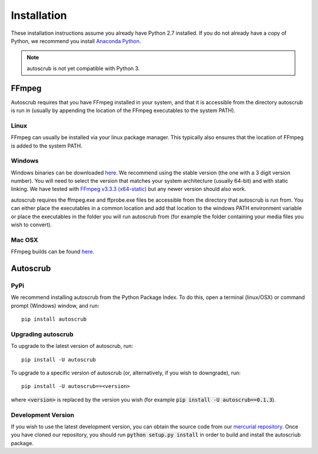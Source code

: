 ************
Installation
************
These installation instructions assume you already have Python 2.7 installed. If you do not already have a copy of Python, we recommend you install `Anaconda Python`_. 

.. note:: autoscrub is not yet compatible with Python 3.  

.. _`Anaconda Python`: https://www.continuum.io/downloads

======
FFmpeg
======

Autoscrub requires that you have FFmpeg installed in your system, and that it is accessible from the directory autoscrub is run in (usually by appending the location of the FFmpeg executables to the system PATH). 

-----
Linux
-----

FFmpeg can usually be installed via your linux package manager. This typically also ensures that the location of FFmpeg is added to the system PATH.

-------
Windows
-------

Windows binaries can be downloaded `here`__. We recommend using the stable version (the one with a 3 digit version number). You will need to select the version that matches your system architecture (usually 64-bit) and with static linking. We have tested with `FFmpeg v3.3.3 (x64-static)`_ but any newer version should also work.

autoscrub requires the ffmpeg.exe and ffprobe.exe files be accessible from the directory that autoscrub is run from. You can either place the executables in a common location and add that location to the windows PATH environment variable or place the executables in the folder you will run autoscrub from (for example the folder containing your media files you wish to convert).

.. __: https://ffmpeg.zeranoe.com/builds/
.. _`FFmpeg v3.3.3 (x64-static)`: https://ffmpeg.zeranoe.com/builds/win64/static/ffmpeg-3.3.3-win64-static.zip


-------
Mac OSX
-------
FFmpeg builds can be found `here`__.

.. __: https://www.ffmpeg.org/download.html#build-mac

=========
Autoscrub
=========

----
PyPi
----
We recommend installing autoscrub from the Python Package Index. To do this, open a terminal (linux/OSX) or command prompt (Windows) window, and run::

    pip install autoscrub
    
-------------------
Upgrading autoscrub
-------------------

To upgrade to the latest version of autoscrub, run::

    pip install -U autoscrub
    
To upgrade to a specific version of autoscrub (or, alternatively, if you wish to downgrade), run::

    pip install -U autoscrub==<version>
    
where :code:`<version>` is replaced by the version you wish (for example :code:`pip install -U autoscrub==0.1.3`).

-------------------
Development Version
-------------------

If you wish to use the latest development version, you can obtain the source code from our `mercurial repository`_. Once you have cloned our repository, you should run :code:`python setup.py install` in order to build and install the autoscriub package.


.. _`mercurial repository`: https://bitbucket.org/philipstarkey/autoscrub